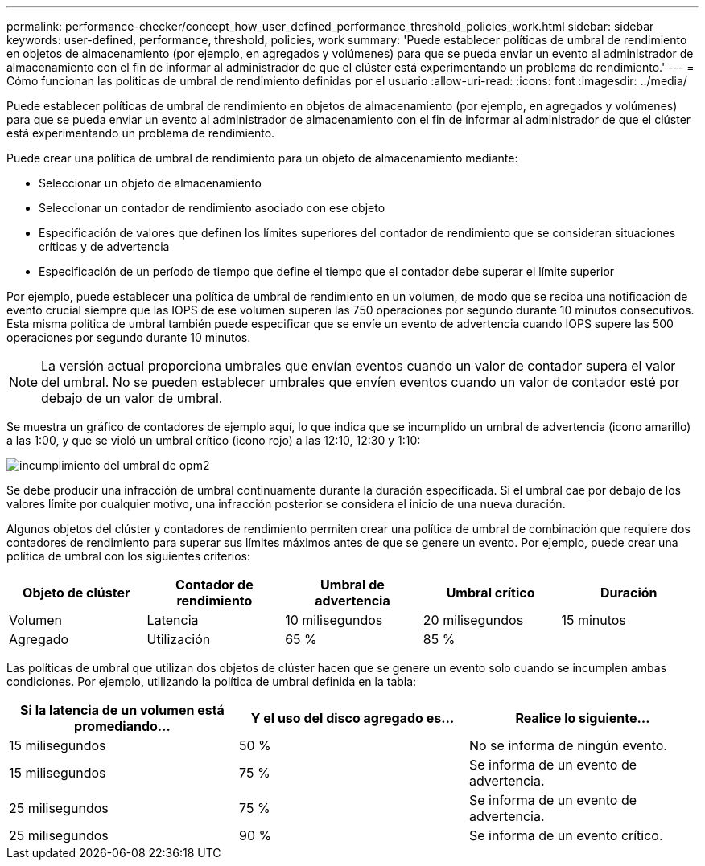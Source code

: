 ---
permalink: performance-checker/concept_how_user_defined_performance_threshold_policies_work.html 
sidebar: sidebar 
keywords: user-defined, performance, threshold, policies, work 
summary: 'Puede establecer políticas de umbral de rendimiento en objetos de almacenamiento (por ejemplo, en agregados y volúmenes) para que se pueda enviar un evento al administrador de almacenamiento con el fin de informar al administrador de que el clúster está experimentando un problema de rendimiento.' 
---
= Cómo funcionan las políticas de umbral de rendimiento definidas por el usuario
:allow-uri-read: 
:icons: font
:imagesdir: ../media/


[role="lead"]
Puede establecer políticas de umbral de rendimiento en objetos de almacenamiento (por ejemplo, en agregados y volúmenes) para que se pueda enviar un evento al administrador de almacenamiento con el fin de informar al administrador de que el clúster está experimentando un problema de rendimiento.

Puede crear una política de umbral de rendimiento para un objeto de almacenamiento mediante:

* Seleccionar un objeto de almacenamiento
* Seleccionar un contador de rendimiento asociado con ese objeto
* Especificación de valores que definen los límites superiores del contador de rendimiento que se consideran situaciones críticas y de advertencia
* Especificación de un período de tiempo que define el tiempo que el contador debe superar el límite superior


Por ejemplo, puede establecer una política de umbral de rendimiento en un volumen, de modo que se reciba una notificación de evento crucial siempre que las IOPS de ese volumen superen las 750 operaciones por segundo durante 10 minutos consecutivos. Esta misma política de umbral también puede especificar que se envíe un evento de advertencia cuando IOPS supere las 500 operaciones por segundo durante 10 minutos.

[NOTE]
====
La versión actual proporciona umbrales que envían eventos cuando un valor de contador supera el valor del umbral. No se pueden establecer umbrales que envíen eventos cuando un valor de contador esté por debajo de un valor de umbral.

====
Se muestra un gráfico de contadores de ejemplo aquí, lo que indica que se incumplido un umbral de advertencia (icono amarillo) a las 1:00, y que se violó un umbral crítico (icono rojo) a las 12:10, 12:30 y 1:10:

image::../media/opm2_threshold_breach.gif[incumplimiento del umbral de opm2]

Se debe producir una infracción de umbral continuamente durante la duración especificada. Si el umbral cae por debajo de los valores límite por cualquier motivo, una infracción posterior se considera el inicio de una nueva duración.

Algunos objetos del clúster y contadores de rendimiento permiten crear una política de umbral de combinación que requiere dos contadores de rendimiento para superar sus límites máximos antes de que se genere un evento. Por ejemplo, puede crear una política de umbral con los siguientes criterios:

|===
| Objeto de clúster | Contador de rendimiento | Umbral de advertencia | Umbral crítico | Duración 


 a| 
Volumen
 a| 
Latencia
 a| 
10 milisegundos
 a| 
20 milisegundos
 a| 
15 minutos



 a| 
Agregado
 a| 
Utilización
 a| 
65 %
 a| 
85 %
 a| 

|===
Las políticas de umbral que utilizan dos objetos de clúster hacen que se genere un evento solo cuando se incumplen ambas condiciones. Por ejemplo, utilizando la política de umbral definida en la tabla:

|===
| Si la latencia de un volumen está promediando... | Y el uso del disco agregado es... | Realice lo siguiente... 


 a| 
15 milisegundos
 a| 
50 %
 a| 
No se informa de ningún evento.



 a| 
15 milisegundos
 a| 
75 %
 a| 
Se informa de un evento de advertencia.



 a| 
25 milisegundos
 a| 
75 %
 a| 
Se informa de un evento de advertencia.



 a| 
25 milisegundos
 a| 
90 %
 a| 
Se informa de un evento crítico.

|===
